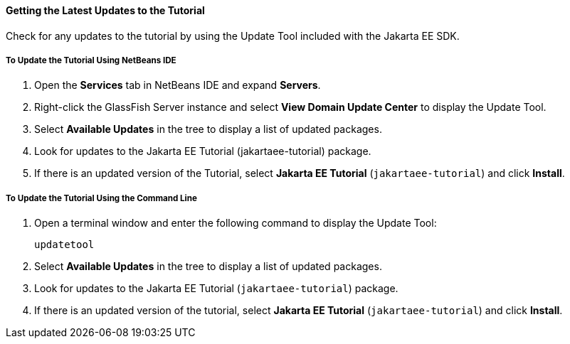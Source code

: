 [[GIQWR]][[getting-the-latest-updates-to-the-tutorial]]

==== Getting the Latest Updates to the Tutorial

Check for any updates to the tutorial by using the Update Tool included
with the Jakarta EE SDK.

[[GIQYK]][[to-update-the-tutorial-using-netbeans-ide]]

===== To Update the Tutorial Using NetBeans IDE

1.  Open the *Services* tab in NetBeans IDE and expand *Servers*.
2.  Right-click the GlassFish Server instance and select *View Domain
Update Center* to display the Update Tool.
3.  Select *Available Updates* in the tree to display a list of updated
packages.
4.  Look for updates to the Jakarta EE Tutorial (jakartaee-tutorial)
package.
5.  If there is an updated version of the Tutorial, select *Jakarta EE
Tutorial* (`jakartaee-tutorial`) and click *Install*.

[[sthref18]][[to-update-the-tutorial-using-the-command-line]]

===== To Update the Tutorial Using the Command Line

1.  Open a terminal window and enter the following command to display
the Update Tool:
+
[source,oac_no_warn]
----
updatetool
----
2.  Select *Available Updates* in the tree to display a list of updated
packages.
3.  Look for updates to the Jakarta EE Tutorial (`jakartaee-tutorial`)
package.
4.  If there is an updated version of the tutorial, select *Jakarta EE
Tutorial* (`jakartaee-tutorial`) and click *Install*.
